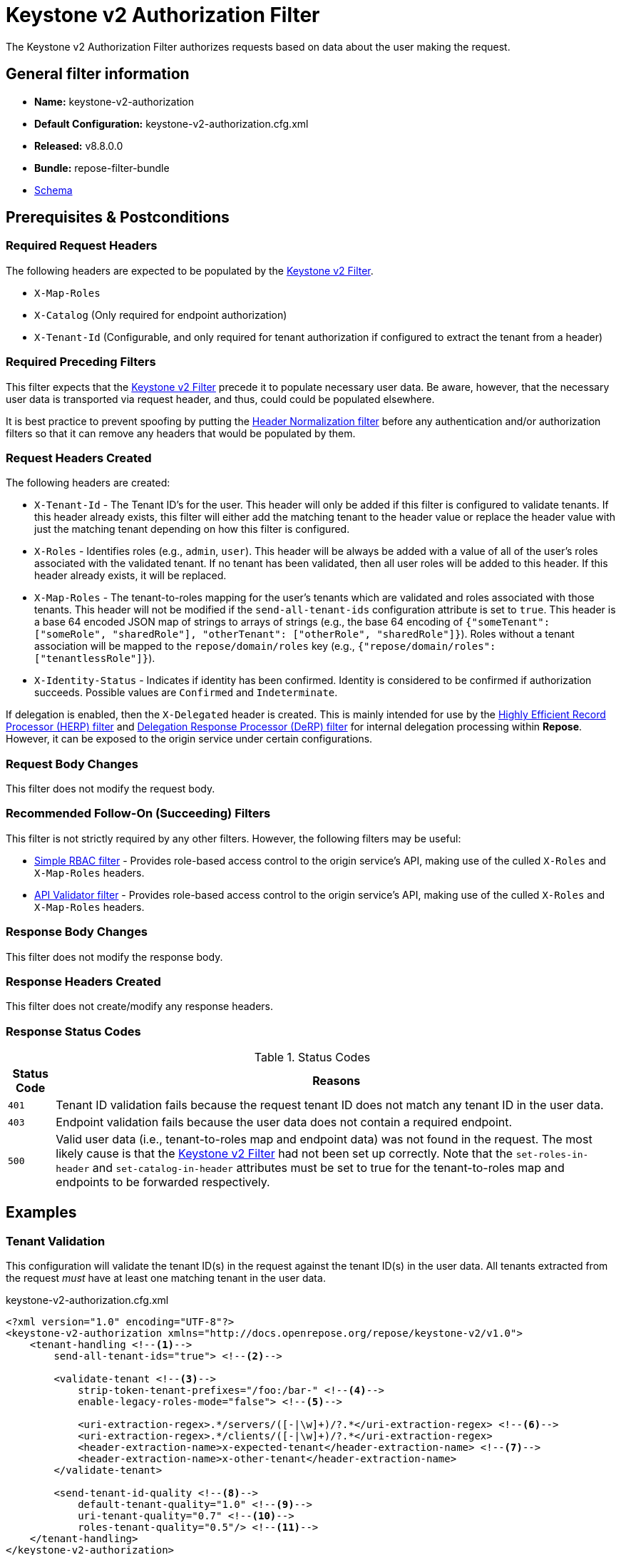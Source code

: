 = Keystone v2 Authorization Filter

The Keystone v2 Authorization Filter authorizes requests based on data about the user making the request.

== General filter information
* *Name:* keystone-v2-authorization
* *Default Configuration:* keystone-v2-authorization.cfg.xml
* *Released:* v8.8.0.0
* *Bundle:* repose-filter-bundle
* link:../schemas/keystone-v2-authorization.xsd[Schema]

== Prerequisites & Postconditions
=== Required Request Headers
The following headers are expected to be populated by the <<keystone-v2.adoc#, Keystone v2 Filter>>.

* `X-Map-Roles`
* `X-Catalog` (Only required for endpoint authorization)
* `X-Tenant-Id` (Configurable, and only required for tenant authorization if configured to extract the tenant from a header)

=== Required Preceding Filters
This filter expects that the <<keystone-v2.adoc#, Keystone v2 Filter>> precede it to populate necessary user data.
Be aware, however, that the necessary user data is transported via request header, and thus, could could be populated elsewhere.

It is best practice to prevent spoofing by putting the <<header-normalization.adoc#, Header Normalization filter>> before any authentication and/or authorization filters so that it can remove any headers that would be populated by them.

=== Request Headers Created
The following headers are created:

* `X-Tenant-Id` - The Tenant ID's for the user.
  This header will only be added if this filter is configured to validate tenants.
  If this header already exists, this filter will either add the matching tenant to the header value or replace the header value with just the matching tenant depending on how this filter is configured.
* `X-Roles` - Identifies roles (e.g., `admin`, `user`).
  This header will be always be added with a value of all of the user's roles associated with the validated tenant.
  If no tenant has been validated, then all user roles will be added to this header.
  If this header already exists, it will be replaced.
* `X-Map-Roles` - The tenant-to-roles mapping for the user's tenants which are validated and roles associated with those tenants.
  This header will not be modified if the `send-all-tenant-ids` configuration attribute is set to `true`.
  This header is a base 64 encoded JSON map of strings to arrays of strings (e.g., the base 64 encoding of `{"someTenant": ["someRole", "sharedRole"], "otherTenant": ["otherRole", "sharedRole"]}`).
  Roles without a tenant association will be mapped to the `repose/domain/roles` key (e.g., `{"repose/domain/roles": ["tenantlessRole"]}`).
* `X-Identity-Status` - Indicates if identity has been confirmed.
  Identity is considered to be confirmed if authorization succeeds.
  Possible values are `Confirmed` and `Indeterminate`.

If delegation is enabled, then the `X-Delegated` header is created.
This is mainly intended for use by the <<herp.adoc#, Highly Efficient Record Processor (HERP) filter>> and <<derp.adoc#, Delegation Response Processor (DeRP) filter>> for internal delegation processing within *Repose*.
However, it can be exposed to the origin service under certain configurations.

=== Request Body Changes
This filter does not modify the request body.

=== Recommended Follow-On (Succeeding) Filters
This filter is not strictly required by any other filters.
However, the following filters may be useful:

* <<simple-rbac.adoc#, Simple RBAC filter>> - Provides role-based access control to the origin service's API, making use of the culled `X-Roles` and `X-Map-Roles` headers.
* <<api-validator.adoc#, API Validator filter>> - Provides role-based access control to the origin service's API, making use of the culled `X-Roles` and `X-Map-Roles` headers.

=== Response Body Changes
This filter does not modify the response body.

=== Response Headers Created
This filter does not create/modify any response headers.

=== Response Status Codes
[cols="2", options="header,autowidth"]
.Status Codes
|===
| Status Code
| Reasons

| `401`
| Tenant ID validation fails because the request tenant ID does not match any tenant ID in the user data.

| `403`
| Endpoint validation fails because the user data does not contain a required endpoint.

| `500`
| Valid user data (i.e., tenant-to-roles map and endpoint data) was not found in the request.
The most likely cause is that the <<keystone-v2.adoc#, Keystone v2 Filter>> had not been set up correctly.
Note that the `set-roles-in-header` and `set-catalog-in-header` attributes must be set to true for the tenant-to-roles map and endpoints to be forwarded respectively.
|===

== Examples
=== Tenant Validation
This configuration will validate the tenant ID(s) in the request against the tenant ID(s) in the user data.
All tenants extracted from the request _must_ have at least one matching tenant in the user data.

[source,xml]
.keystone-v2-authorization.cfg.xml
----
<?xml version="1.0" encoding="UTF-8"?>
<keystone-v2-authorization xmlns="http://docs.openrepose.org/repose/keystone-v2/v1.0">
    <tenant-handling <!--1-->
        send-all-tenant-ids="true"> <!--2-->

        <validate-tenant <!--3-->
            strip-token-tenant-prefixes="/foo:/bar-" <!--4-->
            enable-legacy-roles-mode="false"> <!--5-->

            <uri-extraction-regex>.*/servers/([-|\w]+)/?.*</uri-extraction-regex> <!--6-->
            <uri-extraction-regex>.*/clients/([-|\w]+)/?.*</uri-extraction-regex>
            <header-extraction-name>x-expected-tenant</header-extraction-name> <!--7-->
            <header-extraction-name>x-other-tenant</header-extraction-name>
        </validate-tenant>

        <send-tenant-id-quality <!--8-->
            default-tenant-quality="1.0" <!--9-->
            uri-tenant-quality="0.7" <!--10-->
            roles-tenant-quality="0.5"/> <!--11-->
    </tenant-handling>
</keystone-v2-authorization>
----
<1> A container for functionality pertaining to tenant handling.
<2> Indicates if all the Tenant IDs from the user and the roles the user has should be sent or not. +
    Default: `false`
<3> If included, then the user will be authorized if and only if the user data contains a tenant ID matching the tenant ID extracted from the request.
<4> A `/` delimited list of prefixes to attempt to strip from the Tenant ID in the token response from the Keystone v2 Identity service.
    The post-strip Tenant ID is only used in the Tenant Validation check.
<5> If in legacy roles mode, then all roles associated with a user token are forwarded.
    If NOT in legacy roles mode, then roles which aren't tied to the tenant provided in the request will NOT be forwarded UNLESS the user has a pre-authorized role. +
    Default: `false`
<6> Declares that a tenant ID should be extracted from the request URI.
    A https://docs.oracle.com/javase/8/docs/api/java/util/regex/Pattern.html[Java Regular Expression] with at least one capture group.
    The first capture group must be around the portion of the URI to extract the Tenant ID from for validation.
<7> Declares that a tenant ID should be extracted from the `x-expected-tenant` header in the request.
<8> If this element is included, then include Quality parameters on all the tenant ID headers sent.
<9> The default tenant has the highest quality by default.
    Since this filter does not set the default tenant, this value is not currently used by the this filter. +
    Default: `0.9`
<10> Followed by matching request tenants by default (if any). +
     Default: `0.7`
<11> Followed by the tenants from the roles by default.
     Since this filter does not set the roles tenants, this value is not currently used by the this filter. +
     Default: `0.5`

 [WARNING]
 ====
 The `uri-extraction-regex` attribute is considered deprecated.
 Consider using the <<url-extractor-to-header.adoc#, URL Extractor to Header Filter>> instead.
 ====

=== Endpoint Validation
This configuration will validate that the user data contains a configured endpoint.

[source,xml]
.keystone-v2-authorization.cfg.xml
----
<?xml version="1.0" encoding="UTF-8"?>
<keystone-v2-authorization xmlns="http://docs.openrepose.org/repose/keystone-v2/v1.0">
    <require-service-endpoint <!--1-->
        public-url="https://service.example.com" <!--2-->
        region="ORD" <!--3-->
        name="OpenStackCompute" <!--4-->
        type="compute"/> <!--5-->
</keystone-v2-authorization>
----
<1> If included, then the user will be authorized if and only if the user data contains an endpoint matching the configured endpoint.
<2> Public URL to match on the user's endpoint.
<3> Region to match on the user's endpoint.
<4> Name of the service to match in the user's endpoint.
<5> Type to match in the user's endpoint.

=== Whitelisting URIs
You can configure this filter to allow no-op processing of requests that do not require authorization.
For example, a service might want all calls authorized with the exception of the call for WADL retrieval.
In this situation, you can configure the whitelist as shown in the example below.
The whitelist contains a list of https://docs.oracle.com/javase/8/docs/api/java/util/regex/Pattern.html[Java Regular Expressions] that *Repose* attempts to match against the full request URI.
If the URI matches an expression in the white list, then the request is passed to the origin service.
Otherwise, authorization is performed against the request.

[source,xml]
.keystone-v2-authorization.cfg.xml
----
<?xml version="1.0" encoding="UTF-8"?>
<keystone-v2-authorization xmlns="http://docs.openrepose.org/repose/keystone-v2/v1.0">
    <white-list>
        <uri-regex>/application\.wadl$</uri-regex> <!--1-->
    </white-list>

    <tenant-handling>
        <validate-tenant>
            <header-extraction-name>x-expected-tenant</header-extraction-name>
        </validate-tenant>
    </tenant-handling>
</keystone-v2-authorization>
----
<1> The https://docs.oracle.com/javase/8/docs/api/java/util/regex/Pattern.html[Java Regular Expression] to allow matching URI's to pass without requiring authorization.

=== Pre-authorized Roles
Pre-authorized roles can be configured to allow a user to bypass authorization if the user data contains a role matching one of the pre-authorized roles.

[source,xml]
.keystone-v2-authorization.cfg.xml
----
<?xml version="1.0" encoding="UTF-8"?>
<keystone-v2-authorization xmlns="http://docs.openrepose.org/repose/keystone-v2/v1.0">
    <pre-authorized-roles> <!--1-->
        <role>racker</role> <!--2-->
    </pre-authorized-roles>

    <tenant-handling>
        <validate-tenant>
            <header-extraction-name>x-expected-tenant</header-extraction-name>
        </validate-tenant>
    </tenant-handling>
</keystone-v2-authorization>
----
<1> Contains pre-authorized roles.
<2> Defines a role for which authorization is not performed.

=== Delegation
In some cases, you may want to delegate the decision to reject a request down the chain to either another filter or to the origin service.
This filter allows a request to pass as either `Confirmed` or `Indeterminate` when configured to run in delegating mode.
To place the filter in delegating mode, add the `delegating` element to the filter configuration with an optional `quality` attribute that determines the delegation priority.
When in delegating mode, the filter sets the `X-Identity-Status` header with a value of `Confirmed` when a user has been authorized by the this filter and to `Indeterminate` when a user was not authorized by this filter.
The the `X-Identity-Status` header is in addition to the regular `X-Delegated` delegation header being created.

[source,xml]
.keystone-v2-authorization.cfg.xml
----
<?xml version="1.0" encoding="UTF-8"?>
<keystone-v2-authorization xmlns="http://docs.openrepose.org/repose/keystone-v2/v1.0">
    <delegating quality="0.7"/> <!--1--> <!--2-->

    <tenant-handling>
        <validate-tenant>
            <header-extraction-name>x-expected-tenant</header-extraction-name>
        </validate-tenant>
    </tenant-handling>
</keystone-v2-authorization>
----
<1> If this element is present, then delegation is enabled.
    Delegation will cause this filter to pass requests it would ordinarily reject along with a header detailing why it would have rejected the request.
<2> Indicates the quality that will be added to any output headers.
    When setting up a chain of delegating filters the highest quality number will be the one that is eventually output to the logging mechanisms. +
    Default: `0.7`
